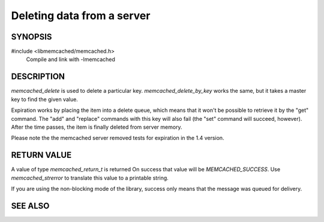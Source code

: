 Deleting data from a server
===========================

SYNOPSIS
--------

#include <libmemcached/memcached.h>
  Compile and link with -lmemcached

.. function:: memcached_return_t memcached_delete (memcached_st *ptr, const char *key, size_t key_length, time_t expiration)

.. function:: memcached_return_t memcached_delete_by_key (memcached_st *ptr, const char *group_key, size_t group_key_length, const char *key, size_t key_length, time_t expiration)


DESCRIPTION
-----------

`memcached_delete` is used to delete a particular key. `memcached_delete_by_key`
works the same, but it takes a master key to find the given value.

Expiration works by placing the item into a delete queue, which means that it
won't be possible to retrieve it by the "get" command. The "add" and "replace"
commands with this key will also fail (the "set" command will succeed, however).
After the time passes, the item is finally deleted from server memory.

Please note the the memcached server removed tests for expiration in the 1.4
version.

RETURN VALUE
------------

A value of type `memcached_return_t` is returned
On success that value will be `MEMCACHED_SUCCESS`.
Use `memcached_strerror` to translate this value to a printable string.

If you are using the non-blocking mode of the library, success only means that
the message was queued for delivery.

SEE ALSO
--------

.. only:: man

    :manpage:`memcached(1)`
    :manpage:`libmemcached(3)`
    :manpage:`memcached_strerror(3)`

.. only:: html

    * :manpage:`memcached(1)`
    * :doc:`../libmemcached`
    * :doc:`memcached_strerror`
